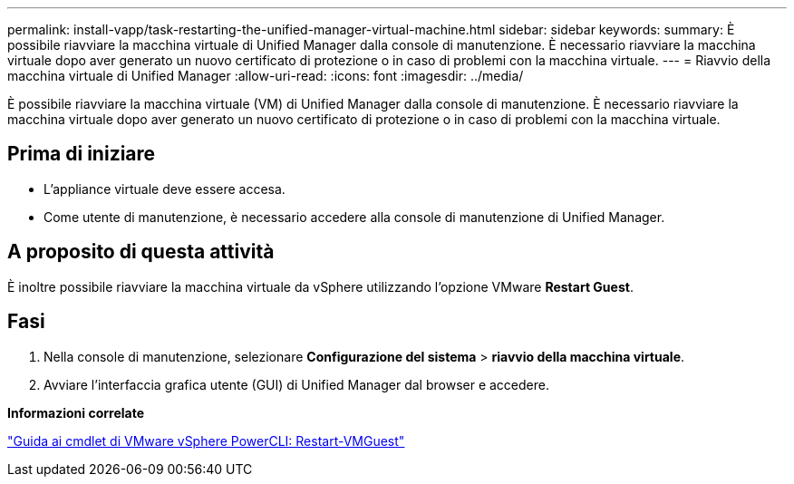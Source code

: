 ---
permalink: install-vapp/task-restarting-the-unified-manager-virtual-machine.html 
sidebar: sidebar 
keywords:  
summary: È possibile riavviare la macchina virtuale di Unified Manager dalla console di manutenzione. È necessario riavviare la macchina virtuale dopo aver generato un nuovo certificato di protezione o in caso di problemi con la macchina virtuale. 
---
= Riavvio della macchina virtuale di Unified Manager
:allow-uri-read: 
:icons: font
:imagesdir: ../media/


[role="lead"]
È possibile riavviare la macchina virtuale (VM) di Unified Manager dalla console di manutenzione. È necessario riavviare la macchina virtuale dopo aver generato un nuovo certificato di protezione o in caso di problemi con la macchina virtuale.



== Prima di iniziare

* L'appliance virtuale deve essere accesa.
* Come utente di manutenzione, è necessario accedere alla console di manutenzione di Unified Manager.




== A proposito di questa attività

È inoltre possibile riavviare la macchina virtuale da vSphere utilizzando l'opzione VMware *Restart Guest*.



== Fasi

. Nella console di manutenzione, selezionare *Configurazione del sistema* > *riavvio della macchina virtuale*.
. Avviare l'interfaccia grafica utente (GUI) di Unified Manager dal browser e accedere.


*Informazioni correlate*

https://www.vmware.com/support/developer/PowerCLI/PowerCLI41/html/Restart-VMGuest.html["Guida ai cmdlet di VMware vSphere PowerCLI: Restart-VMGuest"]
